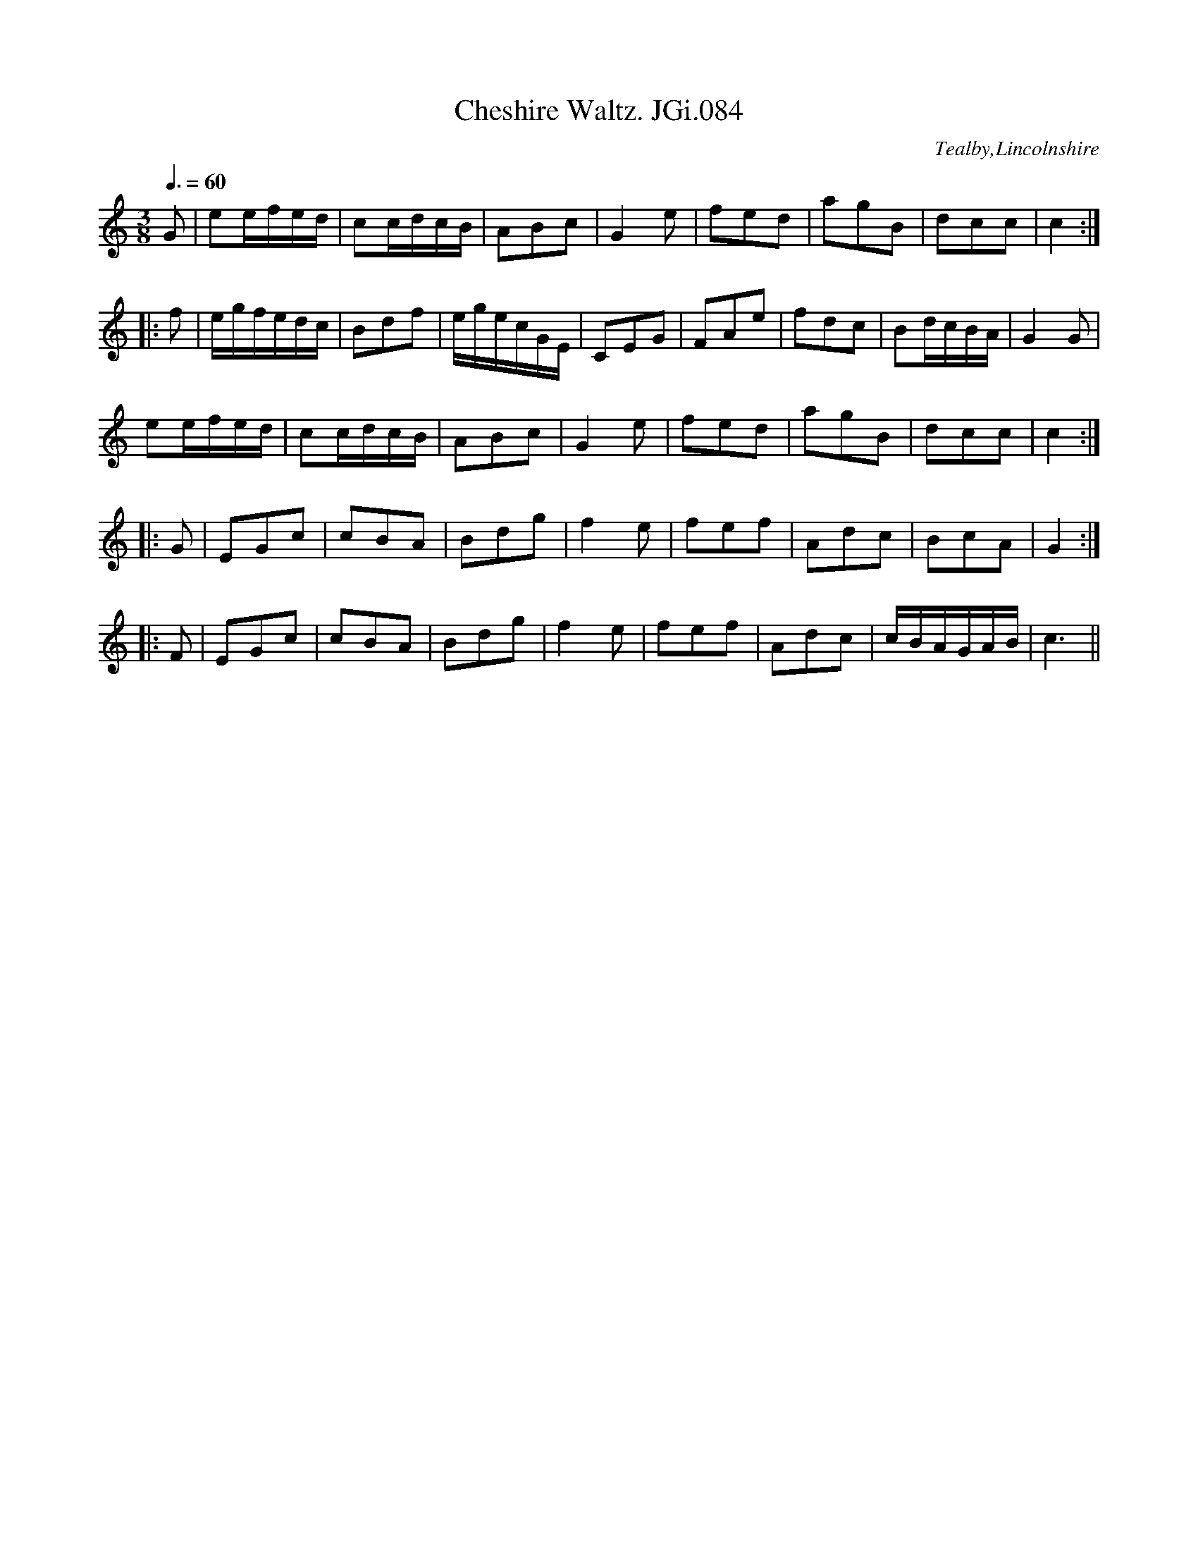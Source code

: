 X:84
T:Cheshire Waltz. JGi.084
O:Tealby,Lincolnshire
M:3/8
L:1/16
Q:3/8=60
S:Joshua Gibbons MS,1823,Tealby,Lincs.
R:waltz
Z:VMP/R.Greig, 2009
K:C
G2|e2efed|c2cdcB|A2B2c2|G4e2|f2e2d2|a2g2B2|d2c2c2|c4:|
|:f2|egfedc|B2d2f2|egecGE|C2E2G2|F2A2e2|f2d2c2|B2dcBA|G4G2|
e2efed|c2cdcB|A2B2c2|G4e2|f2e2d2|a2g2B2|d2c2c2|c4:|
|:G2|E2G2c2|c2B2A2|B2d2g2|f4e2|f2e2f2|A2d2c2|B2c2A2|G4:|
|:F2|E2G2c2|c2B2A2|B2d2g2|f4e2|f2e2f2|A2d2c2|cBAGAB|c6||
